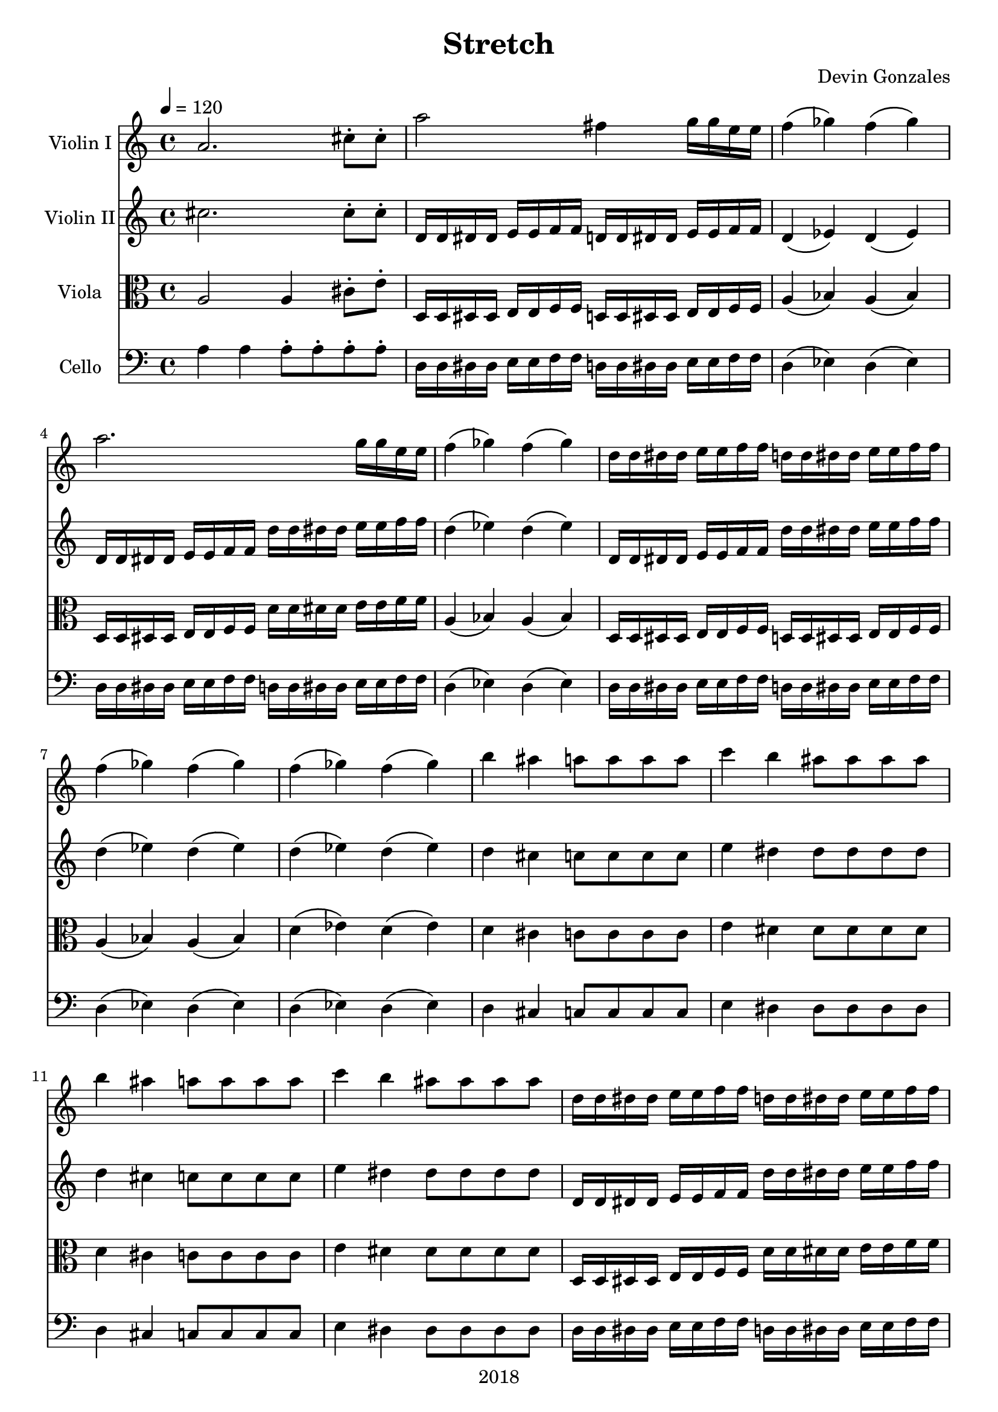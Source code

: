 \version "2.18.2"

\header {
  title = "Stretch"
  composer = "Devin Gonzales"
  copyright = "2018"
  tagline = "##f"
}

global = {
  \key c \major
  \time 4/4
  \tempo 4=120
}

scoreAViolinI = \relative c'' {
  \global
  a2. cis8-. cis-.
  a'2 fis4 g16 g16 e e |
  f4\(ges\) f\(ges\)
  a2. g16 g e e |
  f4\(ges\) f\(ges\) |
  d16d dis dis e e f f d d dis dis e e f f |
  f4\(ges\) f\(ges\) |
  f4\(ges\) f\(ges\) |
  b4 ais a8 a a a |
  c4 b ais8 ais ais ais |
  b4 ais a8 a a a |
  c4 b ais8 ais ais ais |
  d,16d dis dis e e f f d d dis dis e e f f |
  b2 ais |
  c2 b~ |
  b1 |
  c,8 c4. c16 c8. c8 c |
  e4 dis fis eis |
  c8 c4. c16 c8. c8 c |
  e4 dis fis eis |
  c8 c4. c16 c8. c8 c |
  e4 dis fis eis |
  e4 dis fis eis |
  e4 dis fis eis |
  cis'1 |
  d1 |
  
  
}

scoreAViolinII = \relative c'' {
  \global
  cis2. cis8-. cis8-. |
  d,16d dis dis e e f f d d dis dis e e f f |
  d4\(ees\) d\(ees\) |
  d16d dis dis e e f f d' d dis dis e e f f |
  d4\(ees\) d\(ees\) |
  d,16d dis dis e e f f d' d dis dis e e f f |
  d4\(ees\) d\(ees\) |
  d4\(ees\) d\(ees\) |
  d4 cis c8 c c c |
  e4 dis4 dis8 dis dis dis |
  d4 cis c8 c c c 
  e4 dis4 dis8 dis dis dis |
  d,16d dis dis e e f f d' d dis dis e e f f |
  d2 cis |
  e2 dis~ |
  dis1 |
  dis8 dis4. dis16 dis8. dis8 dis |
  g4 fis a gis |
  dis8 dis4. dis16 dis8. dis8 dis |
  g4 fis a gis |
  dis8 dis4. dis16 dis8. dis8 dis |
  g4 fis a gis |
  g4 fis a gis |
  g4 fis a gis |
  cis,1 |
  d1 |
  
}

scoreAViola = \relative c' {
  \global
  a2 a4 cis8-. e-. |
  d,16d dis dis e e f f d d dis dis e e f f |
  a4\( bes\) a\(bes\) |
  d,16d dis dis e e f f d' d dis dis e e f f |
  a,4\(bes\) a\(bes\) |
  d,16d dis dis e e f f d d dis dis e e f f |
  a4\(bes\) a\(bes\) |
  d4\(ees\) d\(ees\) |
  d4 cis c8 c c c |
  e4 dis4 dis8 dis dis dis |
  d4 cis c8 c c c |
  e4 dis4 dis8 dis dis dis |
  d,16d dis dis e e f f d' d dis dis e e f f |
  d2 cis |
  e2 dis~ |
  dis1 |
  dis8 dis4. dis16 dis8. dis8 dis |
  g4 fis a gis |
  dis8 dis4. dis16 dis8. dis8 dis |
  g4 fis a gis |
  dis8 dis4. dis16 dis8. dis8 dis |
  g4 fis a gis |
  g4 fis a gis |
  g4 fis a gis |
  
}

scoreACello = \relative c {
  \global
  a'4 a a8-. a-. a-. a-. |%m1
  d,16d dis dis e e f f d d dis dis e e f f |%m2
  d4\( ees\) d4\( ees\) |%m3
  d16d dis dis e e f f d d dis dis e e f f |%m4
  d4\(ees\) d4\(ees\) |%m5
  d16d dis dis e e f f d d dis dis e e f f |%m6
  d4\( ees\) d4\( ees\) |%m7
  d4\( ees\) d4\( ees\) |%m8
  d4 cis c8 c c c |%m9
  e4 dis4 dis8 dis dis dis |%m10
  d4 cis c8 c c c |%m11
  e4 dis4 dis8 dis dis dis |%12
  d16d dis dis e e f f d d dis dis e e f f |%m13
  d2 cis |%m14
  e2 dis~ |%m15
  dis1 |%m16
  dis8 dis4. dis16 dis8. dis8 dis |%m17
  g4 fis a gis |%m18
  dis8 dis4. dis16 dis8. dis8 dis |%m19
  g4 fis a gis |%m20
  dis8 dis4. dis16 dis8. dis8 dis |%m21
  g4 fis a gis |%m22
  g4 fis a gis |%m23
  g4 fis a gis |%m24
  dis8 dis4. dis16 dis8. dis8 dis |
  dis8 dis4. dis16 dis8. dis8 dis |
  dis8 dis4. dis16 dis8. dis8 dis |
  r1 |
  \tuplet 3/2 {d8 dis e} \tuplet 3/2 {g8 gis a}
      \tuplet 3/2 {d,8 dis e} \tuplet 3/2 {g8 gis a} |
  \tuplet 3/2 {d,8 dis e} \tuplet 3/2 {g8 gis a}
      \tuplet 3/2 {d,8 dis e} \tuplet 3/2 {g8 gis a} |  
  \time 2/4 r2 |
  \time 12/8 dis,8 f fis dis f fis r2. |
  dis8 f fis dis f fis r2. |
  fis'8 e dis c b a g fis e fis e dis |
  r1. |
  fis'8 e dis c b a r2. |
  fis'8 e dis c b a g fis e fis e dis |
  dis8 dis16 dis16 dis8 dis8 dis dis e8 e16 e16 e8 e8 e e |%
  dis8 dis16 dis16 dis8 dis8 dis dis fis8 fis16 fis16 fis8 fis8 fis fis |
  dis8 dis16 dis16 dis8 dis8 dis dis e8 e16 e16 e8 e8 e e |%
  dis8 dis16 dis16 dis8 dis8 dis dis e8 e e r4. |
  \time 4/4 a,2-> c4\( b4\) |
  ais2-> cis4\( c4\) |
  a2-> c4\( b4\) |
  ais2-> cis4\( c4\) |
  
}

scoreAViolinIPart = \new Staff \with {
  instrumentName = "Violin I"
  midiInstrument = "violin"
} \scoreAViolinI

scoreAViolinIIPart = \new Staff \with {
  instrumentName = "Violin II"
  midiInstrument = "violin"
} \scoreAViolinII

scoreAViolaPart = \new Staff \with {
  instrumentName = "Viola"
  midiInstrument = "viola"
} { \clef alto \scoreAViola }

scoreACelloPart = \new Staff \with {
  instrumentName = "Cello"
  midiInstrument = "cello"
} { \clef bass \scoreACello }

\score {
  <<
    \scoreAViolinIPart
    \scoreAViolinIIPart
    \scoreAViolaPart
    \scoreACelloPart
  >>
  \layout { }
  \midi {
    \tempo 4=100
  }
}
